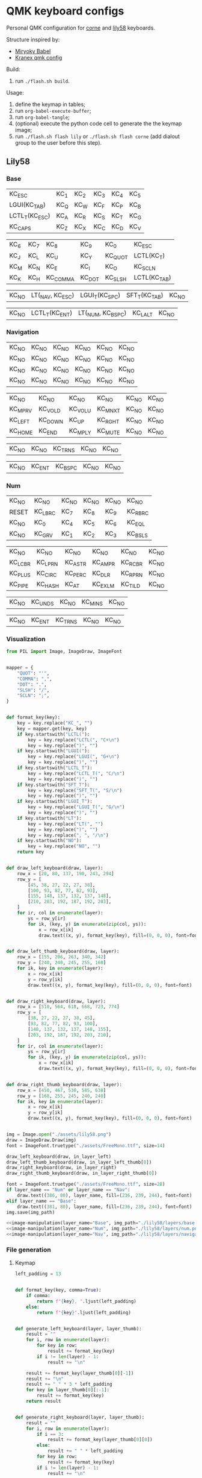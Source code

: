 * QMK keyboard configs
Personal QMK configuration for [[https://github.com/foostan/crkbd][corne]] and [[https://github.com/kata0510/Lily58][lily58]] keyboards.

Structure inspired by:
- [[https://github.com/manna-harbour/miryoku_babel][Miryoky Babel]]
- [[https://github.com/Kranex/qmk-config][Kranex qmk config]]

Build:
1. run ~./flash.sh build~.
  
Usage:
1. define the keymap in tables;
2. run ~org-babel-execute-buffer~;
3. run ~org-babel-tangle~;
4. (optional) execute the python code cell to generate the the keymap image;
5. run ~./flash.sh flash lily~ or ~./flash.sh flash corne~ (add dialout group to the user before this step).

** Lily58
[[file:./lily58/layers/base.png]]
[[file:./lily58/layers/num.png]]
[[file:./lily58/layers/navigation.png]]

*** Base
#+NAME: base-layer-left
| KC_ESC         | KC_1 | KC_2 | KC_3 | KC_4 | KC_5 |
| LGUI(KC_TAB)   | KC_Q | KC_W | KC_F | KC_P | KC_B |
| LCTL_T(KC_ESC) | KC_A | KC_R | KC_S | KC_T | KC_G |
| KC_CAPS        | KC_Z | KC_X | KC_C | KC_D | KC_V |

#+NAME:  base-layer-right
| KC_6 | KC_7 | KC_8     | KC_9   | KC_0    | KC_ESC       |
| KC_J | KC_L | KC_U     | KC_Y   | KC_QUOT | LCTL(KC_T)   |
| KC_M | KC_N | KC_E     | KC_I   | KC_O    | KC_SCLN      |
| KC_K | KC_H | KC_COMMA | KC_DOT | KC_SLSH | LCTL(KC_TAB) |

#+NAME: base-layer-left-thumb
| KC_NO | LT(_NAV, KC_ESC) | LGUI_T(KC_SPC) | SFT_T(KC_TAB) | KC_NO |

#+NAME: base-layer-right-thumb
| KC_NO | LCTL_T(KC_ENT) | LT(_NUM, KC_BSPC) | KC_LALT | KC_NO |

*** Navigation
#+NAME: navigation-layer-left
| KC_NO | KC_NO | KC_NO | KC_NO | KC_NO | KC_NO |
| KC_NO | KC_NO | KC_NO | KC_NO | KC_NO | KC_NO |
| KC_NO | KC_NO | KC_NO | KC_NO | KC_NO | KC_NO |
| KC_NO | KC_NO | KC_NO | KC_NO | KC_NO | KC_NO |

#+NAME: navigation-layer-right
| KC_NO   | KC_NO   | KC_NO   | KC_NO   | KC_NO | KC_NO |
| KC_MPRV | KC_VOLD | KC_VOLU | KC_MNXT | KC_NO | KC_NO |
| KC_LEFT | KC_DOWN | KC_UP   | KC_RGHT | KC_NO | KC_NO |
| KC_HOME | KC_END  | KC_MPLY | KC_MUTE | KC_NO | KC_NO |

#+NAME: navigation-layer-left-thumb
| KC_NO | KC_NO | KC_TRNS | KC_NO | KC_NO |

#+NAME: navigation-layer-right-thumb
| KC_NO | KC_ENT | KC_BSPC | KC_NO | KC_NO |

*** Num
#+NAME: num-layer-left
| KC_NO | KC_NO   | KC_NO | KC_NO | KC_NO | KC_NO   |
| RESET | KC_LBRC | KC_7  | KC_8  | KC_9  | KC_RBRC |
| KC_NO | KC_0    | KC_4  | KC_5  | KC_6  | KC_EQL  |
| KC_NO | KC_GRV  | KC_1  | KC_2  | KC_3  | KC_BSLS |

#+NAME: num-layer-right
| KC_NO   | KC_NO   | KC_NO   | KC_NO   | KC_NO   | KC_NO |
| KC_LCBR | KC_LPRN | KC_ASTR | KC_AMPR | KC_RCBR | KC_NO |
| KC_PLUS | KC_CIRC | KC_PERC | KC_DLR  | KC_RPRN | KC_NO |
| KC_PIPE | KC_HASH | KC_AT   | KC_EXLM | KC_TILD | KC_NO |

#+NAME: num-layer-left-thumb
| KC_NO | KC_UNDS | KC_NO | KC_MINS | KC_NO |

#+NAME: num-layer-right-thumb
| KC_NO | KC_ENT | KC_TRNS | KC_NO | KC_NO |

*** Visualization
#+name: image-manipulation
#+begin_src python :var layer_name="Base" :var img_path="./lily58/layers/base.png" :var in_layer_left=base-layer-left :var in_layer_right=base-layer-right :var in_layer_right_thumb=base-layer-right-thumb :var in_layer_left_thumb=base-layer-left-thumb :results none silent
  from PIL import Image, ImageDraw, ImageFont


  mapper = {
      "QUOT": "'",
      "COMMA": ",",
      "DOT": ".",
      "SLSH": "/",
      "SCLN": ";",
  }


  def format_key(key):
      key = key.replace("KC_", "")
      key = mapper.get(key, key)
      if key.startswith("LCTL("):
          key = key.replace("LCTL(", "C+\n")
          key = key.replace(")", "")
      if key.startswith("LGUI("):
          key = key.replace("LGUI(", "G+\n")
          key = key.replace(")", "")
      if key.startswith("LCTL_T"):
          key = key.replace("LCTL_T(", "C/\n")
          key = key.replace(")", "")
      if key.startswith("SFT_T"):
          key = key.replace("SFT_T(", "S/\n")
          key = key.replace(")", "")
      if key.startswith("LGUI_T"):
          key = key.replace("LGUI_T(", "G/\n")
          key = key.replace(")", "")
      if key.startswith("LT"):
          key = key.replace("LT(", "")
          key = key.replace(")", "")
          key = key.replace(", ", "/\n")
      if key.startswith("NO"):
          key = key.replace("NO", "")
      return key


  def draw_left_keyboard(draw, layer):
      row_x = [20, 80, 137, 190, 243, 294]
      row_y = [
          [45, 38, 27, 22, 27, 38],
          [100, 93, 82, 77, 82, 93],
          [155, 148, 137, 132, 137, 148],
          [210, 203, 192, 187, 192, 203],
      ]
      for ir, col in enumerate(layer):
          ys = row_y[ir]
          for ik, (key, y) in enumerate(zip(col, ys)):
              x = row_x[ik]
              draw.text((x, y), format_key(key), fill=(0, 0, 0), font=font)


  def draw_left_thumb_keyboard(draw, layer):
      row_x = [155, 206, 263, 340, 342]
      row_y = [240, 240, 245, 255, 168]
      for ik, key in enumerate(layer):
          x = row_x[ik]
          y = row_y[ik]
          draw.text((x, y), format_key(key), fill=(0, 0, 0), font=font)


  def draw_right_keyboard(draw, layer):
      row_x = [510, 564, 618, 668, 723, 774]
      row_y = [
          [38, 27, 22, 27, 38, 45],
          [93, 82, 77, 82, 93, 100],
          [148, 137, 132, 137, 148, 155],
          [203, 192, 187, 192, 203, 210],
      ]
      for ir, col in enumerate(layer):
          ys = row_y[ir]
          for ik, (key, y) in enumerate(zip(col, ys)):
              x = row_x[ik]
              draw.text((x, y), format_key(key), fill=(0, 0, 0), font=font)


  def draw_right_thumb_keyboard(draw, layer):
      row_x = [450, 467, 530, 585, 638]
      row_y = [168, 255, 245, 240, 240]
      for ik, key in enumerate(layer):
          x = row_x[ik]
          y = row_y[ik]
          draw.text((x, y), format_key(key), fill=(0, 0, 0), font=font)


  img = Image.open("./assets/lily58.png")
  draw = ImageDraw.Draw(img)
  font = ImageFont.truetype("./assets/FreeMono.ttf", size=14)

  draw_left_keyboard(draw, in_layer_left)
  draw_left_thumb_keyboard(draw, in_layer_left_thumb[0])
  draw_right_keyboard(draw, in_layer_right)
  draw_right_thumb_keyboard(draw, in_layer_right_thumb[0])

  font = ImageFont.truetype("./assets/FreeMono.ttf", size=28)
  if layer_name == "Num" or layer_name == "Nav":
      draw.text((386, 80), layer_name, fill=(236, 239, 244), font=font)
  elif layer_name == "Base":
      draw.text((381, 80), layer_name, fill=(236, 239, 244), font=font)
  img.save(img_path)
#+end_src

#+begin_src python :noweb yes :results none silent
  <<image-manipulation(layer_name="Base", img_path="./lily58/layers/base.png", in_layer_left=base-layer-left, in_layer_right=base-layer-right, in_layer_right_thumb=base-layer-right-thumb, in_layer_left_thumb=base-layer-left-thumb)>>
  <<image-manipulation(layer_name="Num", img_path="./lily58/layers/num.png", in_layer_left=num-layer-left, in_layer_right=num-layer-right, in_layer_right_thumb=num-layer-right-thumb, in_layer_left_thumb=num-layer-left-thumb)>>
  <<image-manipulation(layer_name="Nav", img_path="./lily58/layers/navigation.png", in_layer_left=navigation-layer-left, in_layer_right=navigation-layer-right, in_layer_right_thumb=navigation-layer-right-thumb, in_layer_left_thumb=navigation-layer-left-thumb)>>
#+end_src

*** File generation
**** Keymap
#+name: layer-generator
#+begin_src python :session :var in_layer_left="None" :var in_layer_right="None" :var in_layer_left_thumb="None" :var in_layer_right_thumb="None" :results verbatim silent
  left_padding = 13


  def format_key(key, comma=True):
      if comma:
          return f"{key}, ".ljust(left_padding)
      else:
          return f"{key}".ljust(left_padding)


  def generate_left_keyboard(layer, layer_thumb):
      result = ""
      for i, row in enumerate(layer):
          for key in row:
              result += format_key(key)
          if i != len(layer) - 1:
              result += "\n"

      result += format_key(layer_thumb[0][-1])
      result += "\n"
      result += " " * 3 * left_padding
      for key in layer_thumb[0][:-1]:
          result += format_key(key)
      return result


  def generate_right_keyboard(layer, layer_thumb):
      result = ""
      for i, row in enumerate(layer):
          if i == 3:
              result += format_key(layer_thumb[0][0])
          else:
              result += " " * left_padding
          for key in row:
              result += format_key(key)
          if i != len(layer) - 1:
              result += "\n"

      result += "\n"
      for i, key in enumerate(layer_thumb[0][1:]):
          if i == len(layer_thumb[0][1:]) - 1:
            result += format_key(key, comma=False)
          else:
            result += format_key(key)
      return result


  def generate_keyboard(layer_left, layer_left_thumb, layer_right, layer_right_thumb):
      right = generate_left_keyboard(layer_left, layer_left_thumb).split("\n")
      left = generate_right_keyboard(layer_right, layer_right_thumb).split("\n")
      keyboard = ""
      for i, (r, l) in enumerate(zip(right, left)):
          if i < 3:
              keyboard += f'{r} {" " * left_padding} {l}\n'
          else:
              keyboard += f"{r}  {l}\n"
      return keyboard


  generate_keyboard(
      in_layer_left, in_layer_left_thumb, in_layer_right, in_layer_right_thumb
  )
#+end_src

#+begin_src C :main no :noweb yes :mkdirp yes :tangle ./lily58/keymap.c :mkdirp yes :results none silent
  #include QMK_KEYBOARD_H

  enum layer_number {
    _BASE,
    _NUM,
    _NAV,
  };
  const uint16_t PROGMEM keymaps[][MATRIX_ROWS][MATRIX_COLS] = {
    [_BASE] = LAYOUT(
      <<layer-generator(in_layer_left=base-layer-left, in_layer_left_thumb=base-layer-left-thumb, in_layer_right=base-layer-right, in_layer_right_thumb=base-layer-right-thumb)>>
    ),
    [_NUM] = LAYOUT(
      <<layer-generator(in_layer_left=num-layer-left, in_layer_left_thumb=num-layer-left-thumb, in_layer_right=num-layer-right, in_layer_right_thumb=num-layer-right-thumb)>>
    ),
    [_NAV] = LAYOUT(
      <<layer-generator(in_layer_left=navigation-layer-left, in_layer_left_thumb=navigation-layer-left-thumb, in_layer_right=navigation-layer-right, in_layer_right_thumb=navigation-layer-right-thumb)>>
    )
  };
#+end_src

**** Config
#+begin_src C :main no :noweb yes :mkdirp yes :tangle ./lily58/config.h :mkdirp yes :results none silent
  #pragma once
  #define MASTER_RIGHT

  #define TAPPING_TERM 175
  #define AUTO_SHIFT_TIMEOUT 175
  #define AUTO_SHIFT_REPEAT
  #define NO_AUTO_SHIFT_SPECIAL
  #define NO_AUTO_SHIFT_NUMERIC

  #define IGNORE_MOD_TAP_INTERRUPT
#+end_src

**** Rules
#+begin_src C :main no :noweb yes :mkdirp yes :tangle ./lily58/rules.mk :mkdirp yes :results none silent
  BOOTMAGIC_ENABLE = no      # Enable Bootmagic Lite
  MOUSEKEY_ENABLE = no       # Mouse keys
  EXTRAKEY_ENABLE =  yes     # Audio control and System control
  CONSOLE_ENABLE = no        # Console for debug
  COMMAND_ENABLE = no        # Commands for debug and configuration
  NKRO_ENABLE = no
  BACKLIGHT_ENABLE = no      # Enable keyboard backlight functionality
  AUDIO_ENABLE = no          # Audio output
  RGBLIGHT_ENABLE = no       # Enable WS2812 RGB underlight.
  SWAP_HANDS_ENABLE = no     # Enable one-hand typing
  OLED_ENABLE= no            # OLED display
  SPLIT_KEYBOARD = yes
#+end_src

